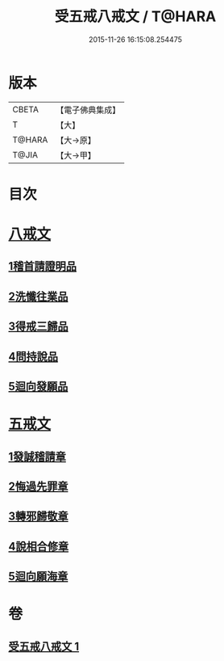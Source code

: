 #+TITLE: 受五戒八戒文 / T@HARA
#+DATE: 2015-11-26 16:15:08.254475
* 版本
 |     CBETA|【電子佛典集成】|
 |         T|【大】     |
 |    T@HARA|【大→原】   |
 |     T@JIA|【大→甲】   |

* 目次
* [[file:KR6j0087_001.txt::001-0941c5][八戒文]]
** [[file:KR6j0087_001.txt::001-0941c6][1稽首請證明品]]
** [[file:KR6j0087_001.txt::001-0941c13][2洗懺往業品]]
** [[file:KR6j0087_001.txt::001-0941c22][3得戒三歸品]]
** [[file:KR6j0087_001.txt::001-0941c28][4問持說品]]
** [[file:KR6j0087_001.txt::0942a6][5迴向發願品]]
* [[file:KR6j0087_001.txt::0942a12][五戒文]]
** [[file:KR6j0087_001.txt::0942a16][1發誠稽請章]]
** [[file:KR6j0087_001.txt::0942a26][2悔過先罪章]]
** [[file:KR6j0087_001.txt::0942b6][3轉邪歸敬章]]
** [[file:KR6j0087_001.txt::0942b14][4說相合修章]]
** [[file:KR6j0087_001.txt::0942b18][5迴向願海章]]
* 卷
** [[file:KR6j0087_001.txt][受五戒八戒文 1]]
